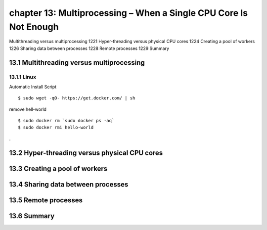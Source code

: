 chapter 13: Multiprocessing – When a Single CPU Core Is Not Enough
=======================

Multithreading versus multiprocessing 1221
Hyper-threading versus physical CPU cores 1224
Creating a pool of workers 1226
Sharing data between processes 1228
Remote processes 1229
Summary

13.1 Multithreading versus multiprocessing
-------------------

13.1.1 Linux
~~~~~~~~~~~~~~~~

Automatic Install Script


::

    $ sudo wget -qO- https://get.docker.com/ | sh

remove hell-world

::

    $ sudo docker rm `sudo docker ps -aq`
    $ sudo docker rmi hello-world


.


13.2 Hyper-threading versus physical CPU cores
-------------------


13.3 Creating a pool of workers
-------------------


13.4 Sharing data between processes
-------------------


13.5 Remote processes
-------------------


13.6 Summary
-------------------

